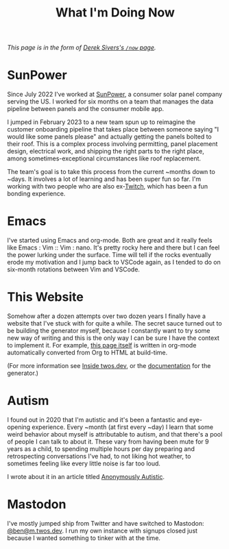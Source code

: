 #+TITLE: What I'm Doing Now
#+TYPE: page

/This page is in the form of [[https://sive.rs/now][Derek Sivers's =/now= page]]./

* SunPower

Since July 2022 I've worked at [[https://sunpower.com][SunPower]], a consumer solar panel
company serving the US. I worked for six months on a team that manages
the data pipeline between panels and the consumer mobile app.

I jumped in February 2023 to a new team spun up to reimagine the
customer onboarding pipeline that takes place between someone saying
"I would like some panels please" and actually getting the panels
bolted to their roof. This is a complex process involving permitting,
panel placement design, electrical work, and shipping the right parts
to the right place, among sometimes-exceptional circumstances like
roof replacement.

The team's goal is to take this process from the current ~months down
to ~days. It involves a lot of learning and has been super fun so
far. I'm working with two people who are also ex-[[https://twitch.tv][Twitch]], which has
been a fun bonding experience.

* Emacs

I've started using Emacs and org-mode. Both are great and it really
feels like Emacs : Vim :: Vim : nano. It's pretty rocky here and there
but I can feel the power lurking under the surface. Time will tell if
the rocks eventually erode my motivation and I jump back to VSCode
again, as I tended to do on six-month rotations between Vim and
VSCode.

* This Website

Somehow after a dozen attempts over two dozen years I finally have a
website that I've stuck with for quite a while. The secret sauce
turned out to be building the generator myself, because I constantly
want to try some new way of writing and this is the only way I can be
sure I have the context to implement it. For example, [[https://github.com/glacials/twos.dev/blob/main/src/cold/now.org][this page itself]]
is written in org-mode automatically converted from Org to HTML at
build-time.

(For more information see [[/meta.html][Inside twos.dev]], or the [[/winter][documentation]] for
the generator.)

* Autism

I found out in 2020 that I'm autistic and it's been a fantastic and
eye-opening experience. Every ~month (at first every ~day) I learn
that some weird behavior about myself is attributable to autism, and
that there's a pool of people I can talk to about it. These vary from
having been mute for 9 years as a child, to spending multiple hours
per day preparing and retrospecting conversations I've had, to not
liking hot weather, to sometimes feeling like every little noise is
far too loud.

I wrote about it in an article titled [[/autism.html][Anonymously Autistic]].

* Mastodon

I've mostly jumped ship from Twitter and have switched to Mastodon:
[[https://m.twos.dev/@ben][@ben@m.twos.dev]]. I run my own instance with signups closed just
because I wanted something to tinker with at the time.
